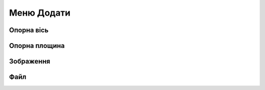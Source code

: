 
Меню Додати
==================

Опорна вісь
-----------------

.. glossary::

    Опорна вісь
        * створює вісь для посилання
        * створити Опорну вісь:
            * виберіть Опорну Вісь
            * виберіть Тип
                * між двома точками
                * перетинання двох площин
                * цилиндрична/конісна
                * вздовш краю
                * перпендикулярно грані
            * виберіть Далі
            * виберіть відповідні посилання для вибраного типу осі
            * виберіть Готово

Опорна площина
------------------

.. glossary::

    Опорна площина 
        * створює площину для посилання
        * створити опорну площину
            * виберіть Construction Plane
            * вибрати тип будівельної площини
                * зміщення - зміщена від наявного плоского елемента
                * середня площина - центрована між двома вибраними плоскими елементами
                * 3 точки - визначається трьома обраними точками
                * на кривій в точці - нормальна до кривої у вибраній точці
                * перпендикулярно краю - перпендикулярно лінійному елементу, розташованому у вибраній точці
                * повздовш караю під кутом - обертанням навколо вибраного лінійного елемента
                * паралельно грані - зміщена відносно існуючого плоского елемента та розташований у вибраній точці
            * вибрав деталі для типів будівельних площин
            * виберіть Готово

Зображення
---------------

.. glossary::

    Зображення
        * імпортує файли 2D, які ви хочете переглянутив Shapr3D

Файл
--------

.. glossary::

    Файл
        * імпортує файли 2D та 3D, які ви хочете переглянутив Shapr3D
